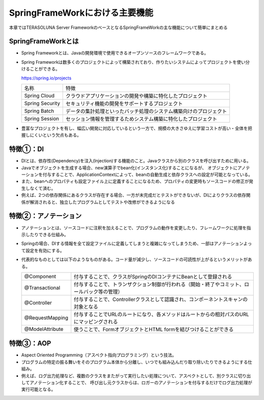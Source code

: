 SpringFrameWorkにおける主要機能
=====================================================
本章ではTERASOLUNA Server FrameworkのベースとなるSpringFrameWorkの主な機能について簡単にまとめる

SpringFrameWorkとは
^^^^^^^^^^^^^^^^^^^^
* Spring Frameworkとは、Javaの開発環境で使用できるオープンソースのフレームワークである。
* Spring Frameworkは数多くのプロジェクトによって構築されており、作りたいシステムによってプロジェクトを使い分けることができる。

  https://spring.io/projects

  .. csv-table::

   "名称", "特徴"
   "Spring Cloud", "クラウドアプリケーションの開発や構築に特化したプロジェクト"
   "Spring Security", "セキュリティ機能の開発をサポートするプロジェクト"
   "Spring Batch", "データの集計処理といったバッチ処理のシステム構築向けのプロジェクト"
   "Spring Session", "セッション情報を管理するためシステム構築に特化したプロジェクト"

* 豊富なプロジェクトを有し、幅広い開発に対応しているという一方で、規模の大きさゆえに学習コストが高い・全体を把握しにくいという欠点もある。


特徴①：DI
^^^^^^^^^^^
* DIとは、依存性(Dependency)を注入(Injection)する機能のこと。Javaクラスから別のクラスを呼び出すために用いる。
* Javaでオブジェクトを生成する場合、new演算子でbean化(インスタンス化)することになるが、
  オブジェクトにアノテーションを付与することで、ApplicationContextによって、beanの自動生成と依存クラスへの設定が可能となっている。
* また、beanへのプロパティも設定ファイル上に定義することになるため、プロパティの変更時もソースコードの修正が発生しなくて済む。
* 例えば、2つの依存関係にあるクラスが存在する場合、一方が未完成だとテストができないが、DIによりクラスの依存関係が解消されると、独立したプログラムとしてテストや改修ができるようになる


特徴②：アノテーション
^^^^^^^^^^^^^^^^^^^^^^^
* アノテーションとは、ソースコードに注釈を加えることで、プログラムの動作を変更したり、フレームワークに処理を指示したりできる仕組み。
* Springの場合、DIする情報を全て設定ファイルに定義してしまうと複雑になってしまうため、一部はアノテーションよって設定を有効にする。
* 代表的なものとしては以下のようなものがある。コード量が減少し、ソースコードの可読性が上がるというメリットがある。

  .. csv-table::

   "@Component", "付与することで、クラスがSpringのDIコンテナにBeanとして登録される"
   "@Transactional", "付与することで、トランザクション制御が行われる（開始・終了やコミット、ロールバック等の管理）"
   "@Controller", "付与することで、Controllerクラスとして認識され、コンポーネントスキャンの対象となる"
   "@RequestMapping", "付与することでURLのルートになり、各メソッドはルートからの相対パスのURLにマッピングされる"
   "@ModelAttribute", "使うことで、FormオブジェクトとHTML formを結びつけることができる"



特徴③：AOP
^^^^^^^^^^^^^^^
* Aspect Oriented Programming（アスペクト指向プログラミング）という技法。
* プログラムの特定の振る舞いをそのプログラム本体から分離し、いつでも組み込んだり取り除いたりできるようにする仕組み。
* 例えば、ログ出力処理など、複数のクラスをまたがって実行したい処理について、アスペクトとして、別クラスに切り出してアノテーション化することで、
  呼び出し元クラスからは、ロガーのアノテーションを付与するだけでログ出力処理が実行可能となる。



